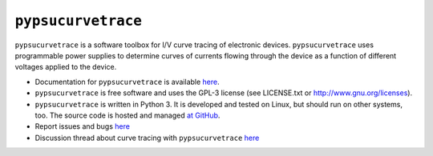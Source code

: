 ###################
``pypsucurvetrace``
###################

``pypsucurvetrace`` is a software toolbox for I/V curve tracing of electronic devices. ``pypsucurvetrace`` uses programmable power supplies to determine curves of currents flowing through the device as a function of different voltages applied to the device. 

* Documentation for ``pypsucurvetrace`` is available `here <http://pypsucurvetrace.readthedocs.io>`_.

* ``pypsucurvetrace`` is free software and uses the GPL-3 license (see LICENSE.txt or http://www.gnu.org/licenses).

* ``pypsucurvetrace`` is written in Python 3. It is developed and tested on Linux, but should run on other systems, too. The source code is hosted and managed `at GitHub <http://github.com/mbrennwa/pypsucurvetrace>`_.

* Report issues and bugs `here <http://github.com/mbrennwa/pypsucurvetrace/issues>`_ 

* Discussion thread about curve tracing with ``pypsucurvetrace`` `here <https://www.diyaudio.com/community/threads/idea-for-power-transistor-curve-tracer-good-or-not.344199>`_ 
